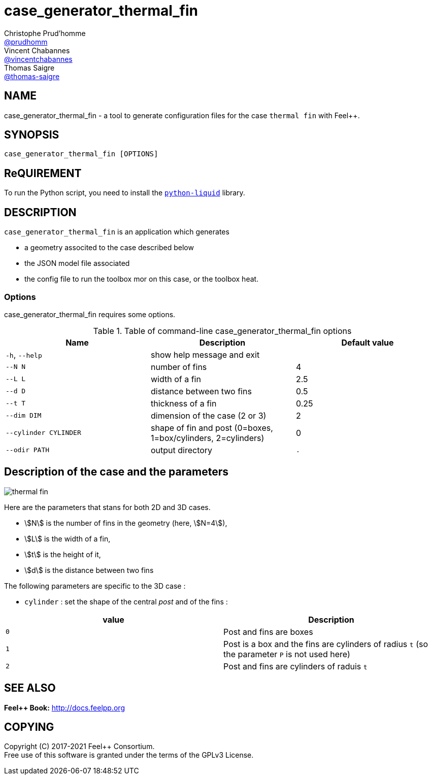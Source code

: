 :feelpp: Feel++
= case_generator_thermal_fin
Christophe Prud'homme <https://github.com/prudhomm[@prudhomm]>; Vincent Chabannes <https://github.com/vincentchabannes[@vincentchabannes]>; Thomas Saigre <https://github.com/thomas-saigre[@thomas-saigre]>
:manmanual: case_generator_thermal_fin
:case: thermal fin
:man-linkstyle: pass:[blue R < >]


== NAME

{manmanual} - a tool to generate configuration files for the case `{case}` with {feelpp}.


== SYNOPSIS

`{manmanual} [OPTIONS]`


== ReQUIREMENT

To run the Python script, you need to install the https://pypi.org/project/python-liquid[`python-liquid`] library.

== DESCRIPTION

`{manmanual}` is an application which generates

* a geometry associted to the case described below
* the JSON model file associated
* the config file to run the toolbox mor on this case, or the toolbox heat.


=== Options

{manmanual} requires some options.

.Table of command-line {manmanual} options
|===
| Name | Description | Default value

| `-h`, `--help`        | show help message and exit |
|  `--N N`              | number of fins |  4
|  `--L L`              | width of a fin | 2.5
|  `--d D`              | distance between two fins | 0.5
|  `--t T`              | thickness of a fin | 0.25
|  `--dim DIM`          | dimension of the case (2 or 3) |  2
| `--cylinder CYLINDER` | shape of fin and post (0=boxes, 1=box/cylinders, 2=cylinders) | 0
| `--odir PATH`         | output directory | `.`
|===


== Description of the case and the parameters


image::thermal-fin.png[]

Here are the parameters that stans for both 2D and 3D cases.

* stem:[N] is the number of fins in the geometry (here, stem:[N=4]),
* stem:[L] is the width of a fin,
* stem:[t] is the height of it,
* stem:[d] is the distance between two fins

The following parameters are specific to the 3D case :

* `cylinder` : set the shape of the central _post_ and of the fins :
|===
| value | Description

| `0`     | Post and fins are boxes
| `1`     | Post is a box and the fins are cylinders of radius `t` (so the parameter `P` is not used here)
| `2`     | Post and fins are cylinders of raduis `t`
|===



== SEE ALSO

*{feelpp} Book:* http://docs.feelpp.org

== COPYING

Copyright \(C) 2017-2021 {feelpp} Consortium. +
Free use of this software is granted under the terms of the GPLv3 License.
